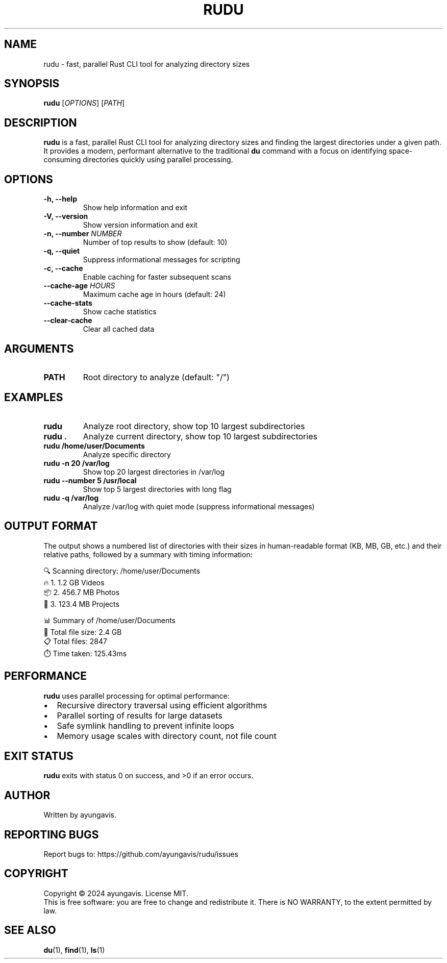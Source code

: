 .TH RUDU 1 "December 2024" "rudu 0.1.0" "User Commands"
.SH NAME
rudu \- fast, parallel Rust CLI tool for analyzing directory sizes
.SH SYNOPSIS
.B rudu
[\fIOPTIONS\fR] [\fIPATH\fR]
.SH DESCRIPTION
.B rudu
is a fast, parallel Rust CLI tool for analyzing directory sizes and finding the largest directories under a given path. It provides a modern, performant alternative to the traditional \fBdu\fR command with a focus on identifying space-consuming directories quickly using parallel processing.
.SH OPTIONS
.TP
.B \-h, \-\-help
Show help information and exit
.TP
.B \-V, \-\-version
Show version information and exit
.TP
.B \-n, \-\-number \fINUMBER\fR
Number of top results to show (default: 10)
.TP
.B \-q, \-\-quiet
Suppress informational messages for scripting
.TP
.B \-c, \-\-cache
Enable caching for faster subsequent scans
.TP
.B \-\-cache\-age \fIHOURS\fR
Maximum cache age in hours (default: 24)
.TP
.B \-\-cache\-stats
Show cache statistics
.TP
.B \-\-clear\-cache
Clear all cached data
.SH ARGUMENTS
.TP
.B PATH
Root directory to analyze (default: "/")
.SH EXAMPLES
.TP
.B rudu
Analyze root directory, show top 10 largest subdirectories
.TP
.B rudu .
Analyze current directory, show top 10 largest subdirectories
.TP
.B rudu /home/user/Documents
Analyze specific directory
.TP
.B rudu \-n 20 /var/log
Show top 20 largest directories in /var/log
.TP
.B rudu \-\-number 5 /usr/local
Show top 5 largest directories with long flag
.TP
.B rudu \-q /var/log
Analyze /var/log with quiet mode (suppress informational messages)
.SH OUTPUT FORMAT
The output shows a numbered list of directories with their sizes in human-readable format (KB, MB, GB, etc.) and their relative paths, followed by a summary with timing information:
.PP
.nf
🔍 Scanning directory: /home/user/Documents
🔥  1.    1.2 GB  Videos
📦  2.  456.7 MB  Photos
📁  3.  123.4 MB  Projects

📊 Summary of /home/user/Documents
💾 Total file size: 2.4 GB
📋 Total files: 2847
⏱️  Time taken: 125.43ms
.fi
.SH PERFORMANCE
.B rudu
uses parallel processing for optimal performance:
.IP \(bu 2
Recursive directory traversal using efficient algorithms
.IP \(bu 2
Parallel sorting of results for large datasets
.IP \(bu 2
Safe symlink handling to prevent infinite loops
.IP \(bu 2
Memory usage scales with directory count, not file count
.SH EXIT STATUS
.B rudu
exits with status 0 on success, and >0 if an error occurs.
.SH AUTHOR
Written by ayungavis.
.SH REPORTING BUGS
Report bugs to: https://github.com/ayungavis/rudu/issues
.SH COPYRIGHT
Copyright \(co 2024 ayungavis. License MIT.
.br
This is free software: you are free to change and redistribute it.
There is NO WARRANTY, to the extent permitted by law.
.SH SEE ALSO
.BR du (1),
.BR find (1),
.BR ls (1) 